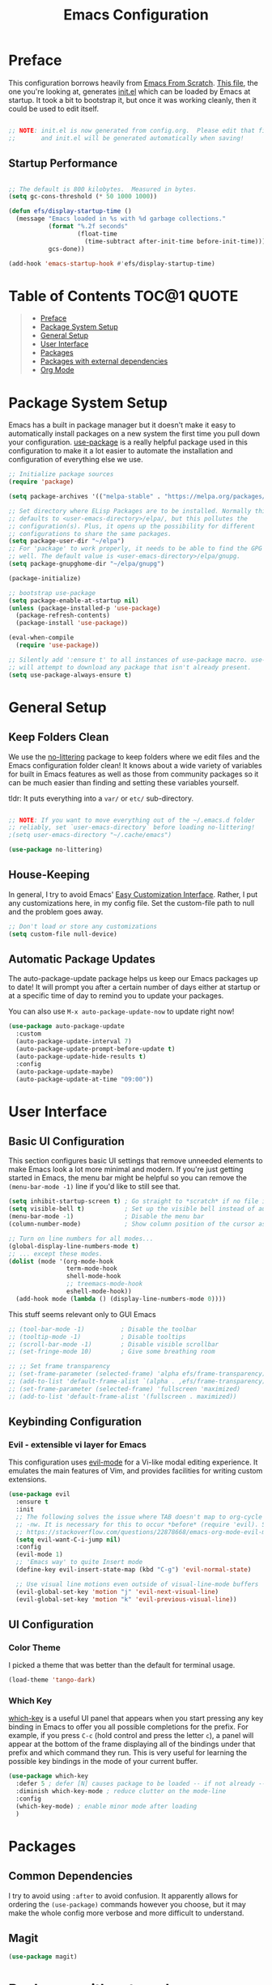 #+TITLE: Emacs Configuration
#+STARTUP: content hideblocks
#+PROPERTY: header-args:emacs-lisp :tangle ./init.el :mkdirp yes

* Preface

This configuration borrows heavily from [[https://github.com/daviwil/emacs-from-scratch][Emacs From Scratch]]. _This file_, the one you're looking at, generates [[file:init.el][init.el]] which can be loaded by Emacs at startup. It took a bit to bootstrap it, but once it was working cleanly, then it could be used to edit itself.

#+begin_src emacs-lisp

  ;; NOTE: init.el is now generated from config.org.  Please edit that file
  ;;       and init.el will be generated automatically when saving!

#+end_src

** Startup Performance

#+begin_src emacs-lisp

  ;; The default is 800 kilobytes.  Measured in bytes.
  (setq gc-cons-threshold (* 50 1000 1000))

  (defun efs/display-startup-time ()
    (message "Emacs loaded in %s with %d garbage collections."
             (format "%.2f seconds"
                     (float-time
                       (time-subtract after-init-time before-init-time)))
             gcs-done))

  (add-hook 'emacs-startup-hook #'efs/display-startup-time)

#+end_src

* Table of Contents                                             :TOC@1:QUOTE:
#+BEGIN_QUOTE
- [[#preface][Preface]]
- [[#package-system-setup][Package System Setup]]
- [[#general-setup][General Setup]]
- [[#user-interface][User Interface]]
- [[#packages][Packages]]
- [[#packages-with-external-dependencies][Packages with external dependencies]]
- [[#org-mode][Org Mode]]
#+END_QUOTE

* Package System Setup

Emacs has a built in package manager but it doesn't make it easy to automatically install packages on a new system the first time you pull down your configuration. [[https://github.com/jwiegley/use-package][use-package]] is a really helpful package used in this configuration to make it a lot easier to automate the installation and configuration of everything else we use.

#+begin_src emacs-lisp
  ;; Initialize package sources
  (require 'package)

  (setq package-archives '(("melpa-stable" . "https://melpa.org/packages/")))

  ;; Set directory where ELisp Packages are to be installed. Normally this
  ;; defaults to <user-emacs-directory>/elpa/, but this pollutes the
  ;; configuration(s). Plus, it opens up the possibility for different
  ;; configurations to share the same packages.
  (setq package-user-dir "~/elpa")
  ;; For 'package' to work properly, it needs to be able to find the GPG keys as
  ;; well. The default value is <user-emacs-directory>/elpa/gnupg.
  (setq package-gnupghome-dir "~/elpa/gnupg")

  (package-initialize)

  ;; bootstrap use-package
  (setq package-enable-at-startup nil)
  (unless (package-installed-p 'use-package)
    (package-refresh-contents)
    (package-install 'use-package))

  (eval-when-compile
    (require 'use-package))

  ;; Silently add ':ensure t' to all instances of use-package macro. use-package
  ;; will attempt to download any package that isn't already present.
  (setq use-package-always-ensure t)

#+end_src

* General Setup
** Keep Folders Clean

We use the [[https://github.com/emacscollective/no-littering/blob/master/no-littering.el][no-littering]] package to keep folders where we edit files and the Emacs configuration folder clean!  It knows about a wide variety of variables for built in Emacs features as well as those from community packages so it can be much easier than finding and setting these variables yourself.

tldr: It puts everything into a =var/= or =etc/= sub-directory.

#+begin_src emacs-lisp

  ;; NOTE: If you want to move everything out of the ~/.emacs.d folder
  ;; reliably, set `user-emacs-directory` before loading no-littering!
  ;(setq user-emacs-directory "~/.cache/emacs")

  (use-package no-littering)
#+end_src

** House-Keeping

In general, I try to avoid Emacs' [[https://www.gnu.org/software/emacs/manual/html_node/emacs/Easy-Customization.html][Easy Customization Interface]]. Rather, I put any customizations here, in my config file. Set the custom-file path to null and the problem goes away.

#+BEGIN_SRC emacs-lisp
  ;; Don't load or store any customizations
  (setq custom-file null-device)
#+END_SRC

** Automatic Package Updates

The auto-package-update package helps us keep our Emacs packages up to date!  It will prompt you after a certain number of days either at startup or at a specific time of day to remind you to update your packages.

You can also use =M-x auto-package-update-now= to update right now!

#+begin_src emacs-lisp
  (use-package auto-package-update
    :custom
    (auto-package-update-interval 7)
    (auto-package-update-prompt-before-update t)
    (auto-package-update-hide-results t)
    :config
    (auto-package-update-maybe)
    (auto-package-update-at-time "09:00"))
#+end_src

* User Interface
** Basic UI Configuration

This section configures basic UI settings that remove unneeded elements to make Emacs look a lot more minimal and modern. If you're just getting started in Emacs, the menu bar might be helpful so you can remove the =(menu-bar-mode -1)= line if you'd like to still see that.

#+begin_src emacs-lisp
  (setq inhibit-startup-screen t) ; Go straight to *scratch* if no file is given
  (setq visible-bell t)           ; Set up the visible bell instead of audible 'ding'
  (menu-bar-mode -1)              ; Disable the menu bar
  (column-number-mode)            ; Show column position of the cursor as well as the row like this: (R, C)

  ;; Turn on line numbers for all modes...
  (global-display-line-numbers-mode t)
  ;; ... except these modes.
  (dolist (mode '(org-mode-hook
                  term-mode-hook
                  shell-mode-hook
                  ;; treemacs-mode-hook
                  eshell-mode-hook))
    (add-hook mode (lambda () (display-line-numbers-mode 0))))
#+end_src

This stuff seems relevant only to GUI Emacs
#+begin_src emacs-lisp
  ;; (tool-bar-mode -1)          ; Disable the toolbar
  ;; (tooltip-mode -1)           ; Disable tooltips
  ;; (scroll-bar-mode -1)        ; Disable visible scrollbar
  ;; (set-fringe-mode 10)        ; Give some breathing room

  ;; ;; Set frame transparency
  ;; (set-frame-parameter (selected-frame) 'alpha efs/frame-transparency)
  ;; (add-to-list 'default-frame-alist `(alpha . ,efs/frame-transparency))
  ;; (set-frame-parameter (selected-frame) 'fullscreen 'maximized)
  ;; (add-to-list 'default-frame-alist '(fullscreen . maximized))
#+end_src

** Keybinding Configuration

*** Evil - extensible vi layer for Emacs

This configuration uses [[https://evil.readthedocs.io/en/latest/index.html][evil-mode]] for a Vi-like modal editing experience. It emulates the main features of Vim, and provides facilities for writing custom extensions.

#+begin_src emacs-lisp
  (use-package evil
    :ensure t
    :init
    ;; The following solves the issue where TAB doesn't map to org-cycle in emacs
    ;; -nw. It is necessary for this to occur *before* (require 'evil). See:
    ;; https://stackoverflow.com/questions/22878668/emacs-org-mode-evil-mode-tab-key-not-working
    (setq evil-want-C-i-jump nil)
    :config
    (evil-mode 1)
    ;; 'Emacs way' to quite Insert mode
    (define-key evil-insert-state-map (kbd "C-g") 'evil-normal-state)

    ;; Use visual line motions even outside of visual-line-mode buffers
    (evil-global-set-key 'motion "j" 'evil-next-visual-line)
    (evil-global-set-key 'motion "k" 'evil-previous-visual-line))
#+end_src

** UI Configuration

*** Color Theme
I picked a theme that was better than the default for terminal usage.
#+BEGIN_SRC emacs-lisp
  (load-theme 'tango-dark)
#+END_SRC

*** Which Key

[[https://github.com/justbur/emacs-which-key][which-key]] is a useful UI panel that appears when you start pressing any key binding in Emacs to offer you all possible completions for the prefix. For example, if you press =C-c= (hold control and press the letter =c=), a panel will appear at the bottom of the frame displaying all of the bindings under that prefix and which command they run. This is very useful for learning the possible key bindings in the mode of your current buffer.

#+begin_src emacs-lisp
  (use-package which-key
    :defer 5 ; defer [N] causes package to be loaded -- if not already -- after N seconds of idle time.
    :diminish which-key-mode ; reduce clutter on the mode-line
    :config
    (which-key-mode) ; enable minor mode after loading
    )
#+end_src

* Packages
** Common Dependencies

I try to avoid using =:after= to avoid confusion. It apparently allows for ordering the =(use-package)= commands however you choose, but it may make the whole config more verbose and more difficult to understand.

** Magit
#+BEGIN_SRC emacs-lisp
  (use-package magit)
#+END_SRC

* Packages with external dependencies
** RipGrep
#+BEGIN_SRC emacs-lisp
  (use-package rg)
#+END_SRC

* Org Mode
** toc-org (Table of Contents for Org-mode)
=toc-org= helps you to have an up-to-date table of contents in org files without exporting (useful primarily for readme files on GitHub).
#+BEGIN_SRC emacs-lisp
  (use-package toc-org
    :ensure t
    :commands toc-org-enable
    :init (add-hook 'org-mode-hook 'toc-org-enable))
#+END_SRC

** Auto-tangle Configuration Files

This snippet adds a hook to =org-mode= buffers so that =efs/org-babel-tangle-config= gets executed each time such a buffer gets saved. This function checks to see if the file being saved is the Emacs.org file you're looking at right now, and if so, automatically exports the configuration here to the associated output files. https://youtu.be/kkqVTDbfYp4?t=1371

#+begin_src emacs-lisp
  ;; Automatically tangle our Emacs.org config file when we save it
  (defun efs/org-babel-tangle-config ()
    (when (string-equal (file-name-directory (buffer-file-name))
                        (expand-file-name user-emacs-directory))
      ;; Dynamic scoping to the rescue
      (let ((org-confirm-babel-evaluate nil))
        (org-babel-tangle))))

  (add-hook 'org-mode-hook (lambda () (add-hook 'after-save-hook #'efs/org-babel-tangle-config)))
#+end_src
